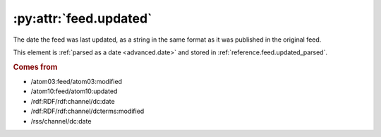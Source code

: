 .. _reference.feed.updated:

:py:attr:`feed.updated`
=======================

The date the feed was last updated, as a string in the same format as it was
published in the original feed.

This element is :ref:`parsed as a date <advanced.date>` and stored in
:ref:`reference.feed.updated_parsed`.


.. rubric:: Comes from

* /atom03:feed/atom03:modified
* /atom10:feed/atom10:updated
* /rdf:RDF/rdf:channel/dc:date
* /rdf:RDF/rdf:channel/dcterms:modified
* /rss/channel/dc:date


.. seealso::

    * :ref:`reference.feed.updated_parsed`
